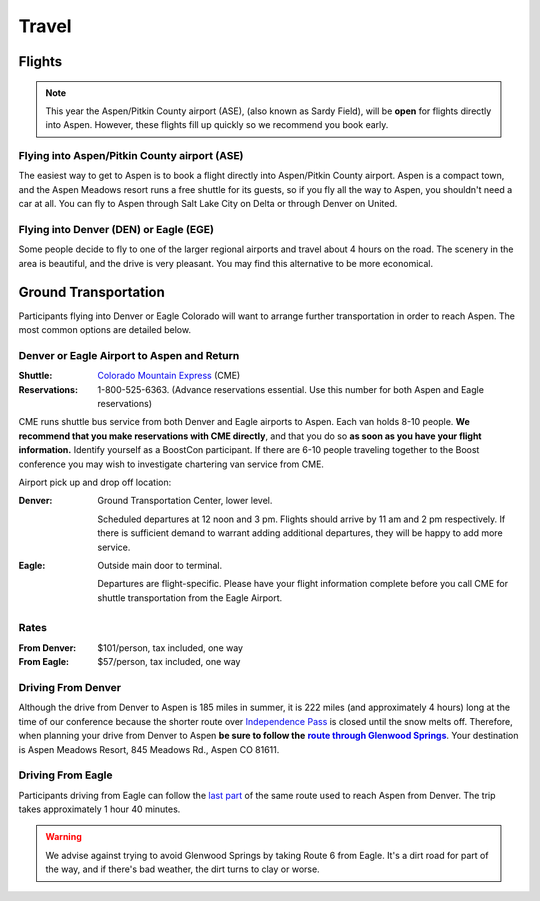 ======
Travel
======

Flights
=======

.. Note:: This year the Aspen/Pitkin County airport (ASE), (also
   known as Sardy Field), will be **open** for flights directly
   into Aspen.  However, these flights fill up quickly so we
   recommend you book early.

Flying into Aspen/Pitkin County airport (ASE)
---------------------------------------------

The easiest way to get to Aspen is to book a flight directly into
Aspen/Pitkin County airport.  Aspen is a compact town, and the
Aspen Meadows resort runs a free shuttle for its guests, so if you
fly all the way to Aspen, you shouldn't need a car at all.  You can
fly to Aspen through Salt Lake City on Delta or through Denver on
United.

Flying into Denver (DEN) or Eagle (EGE)
---------------------------------------

Some people decide to fly to one of the larger regional airports
and travel about 4 hours on the road.  The scenery in the area is
beautiful, and the drive is very pleasant.  You may find this
alternative to be more economical.

Ground Transportation
=====================

Participants flying into Denver or Eagle Colorado will want to
arrange further transportation in order to reach Aspen.  The most
common options are detailed below.

Denver or Eagle Airport to Aspen and Return
-------------------------------------------

:Shuttle: `Colorado Mountain Express`__ (CME)
:Reservations: 1-800-525-6363.  (Advance reservations essential.
   Use this number for both Aspen and Eagle reservations) 

__ http://www.cmex.com/

CME runs shuttle bus service from both Denver and Eagle airports to
Aspen.  Each van holds 8-10 people.  **We recommend that you
make reservations with CME directly**, and that you do so **as soon
as you have your flight information.** Identify yourself as a
BoostCon participant.  If there are 6-10 people traveling together
to the Boost conference you may wish to investigate chartering van
service from CME.

Airport pick up and drop off location:

:Denver:		Ground Transportation Center, lower level.

	Scheduled departures at 12 noon and 3 pm.  Flights should
	arrive by 11 am and 2 pm respectively.  If there is sufficient
	demand to warrant adding additional departures, they will be
	happy to add more service.
:Eagle:	Outside main door to terminal.  

   Departures are flight-specific.  Please have your flight
   information complete before you call CME for shuttle
   transportation from the Eagle Airport.

Rates
-----

:From Denver: $101/person, tax included, one way 

:From Eagle: $57/person, tax included, one way	

Driving From Denver
-------------------

Although the drive from Denver to Aspen is 185 miles in summer, it
is 222 miles (and approximately 4 hours) long at the time of our
conference because the shorter route over `Independence Pass`__ is
closed until the snow melts off.  Therefore, when planning your
drive from Denver to Aspen **be sure to follow the** |route|_.
Your destination is Aspen Meadows Resort, 845 Meadows Rd., Aspen CO
81611.

__ http://www.independence-pass.com/visit.htm

.. |route| replace:: **route through Glenwood Springs**

.. _route: http://maps.google.com/maps?f=d&hl=en&saddr=denver+airport&daddr=glenwood+springs,+co+to:845+Meadows+Rd.,+Aspen+CO+81611&sll=39.457403,-105.996094&sspn=2.930516,3.768311&ie=UTF8&z=8&om=1

Driving From Eagle
------------------

Participants driving from Eagle can follow the `last part`__ of the
same route used to reach Aspen from Denver.  The trip takes
approximately 1 hour 40 minutes.

__ http://maps.google.com/maps?f=d&hl=en&saddr=eagle,+co&daddr=glenwood+springs,+co+to::845+Meadows+Rd.,+Aspen+CO+81611&sll=39.60463,-107.076874&sspn=0.731118,0.942078&ie=UTF8&z=10&ll=39.427707,-107.076874&spn=0.732982,0.942078&om=1

.. Warning:: We advise against trying to avoid Glenwood Springs by
   taking Route 6 from Eagle.  It's a dirt road for part of the
   way, and if there's bad weather, the dirt turns to clay or
   worse.

